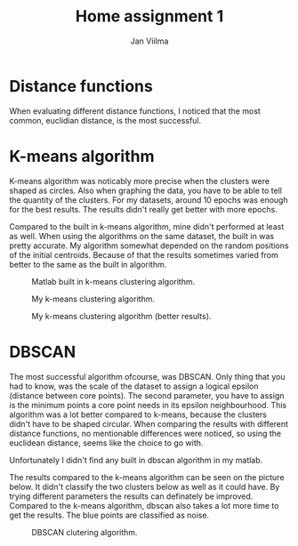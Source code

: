 #+TITLE: Home assignment 1
#+AUTHOR: Jan Viilma
#+EMAIL: janviilma@hotmail.com
#+LATEX_HEADER: \usepackage{placeins}

* Distance functions
When evaluating different distance functions, I noticed that the most
common, euclidian distance, is the most successful.

* K-means algorithm
K-means algorithm was noticably more precise when the clusters were
shaped as circles. Also when graphing the data, you have to be able to
tell the quantity of the clusters. For my datasets, around 10 epochs
was enough for the best results. The results didn't really get better
with more epochs.

Compared to the built in k-means algorithm, mine didn't performed at
least as well. When using the algorithms on the same dataset, the
built in was pretty accurate. My algorithm somewhat depended on the
random positions of the initial centroids. Because of that the results
sometimes varied from better to the same as the built in algorithm.

#+CAPTION: Matlab built in k-means clustering algorithm.
#+NAME: fig:kmeans1
[[./kmeansmat.jpg]]

#+CAPTION: My k-means clustering algorithm.
#+NAME: fig:kmeans2
[[./kmeansmybad.jpg]]

#+CAPTION: My k-means clustering algorithm (better results).
#+NAME: fig:kmeans3
[[./kmeansmygood.jpg]]

\FloatBarrier

* DBSCAN
The most successful algorithm ofcourse, was DBSCAN. Only thing that
you had to know, was the scale of the dataset to assign a logical
epsilon (distance between core points). The second parameter, you have
to assign is the minimum points a core point needs in its epsilon
neighbourhood. This algorithm was a lot better compared to k-means,
because the clusters didn't have to be shaped circular. When comparing
the results with different distance functions, no mentionable
differences were noticed, so using the euclidean distance, seems like
the choice to go with.

Unfortunately I didn't find any built in dbscan algorithm in my matlab.

The results compared to the k-means algorithm can be seen on the
picture below. It didn't classify the two clusters below as well as it
could have. By trying different parameters the results can definately
be improved. Compared to the k-means algorithm, dbscan also takes a
lot more time to get the results. The blue points are classified as
noise.

#+CAPTION: DBSCAN clutering algorithm.
#+NAME: fig:dbscan
#+ATTR_LaTeX: :placement [!htpb]
[[./dbscan.jpg]]
